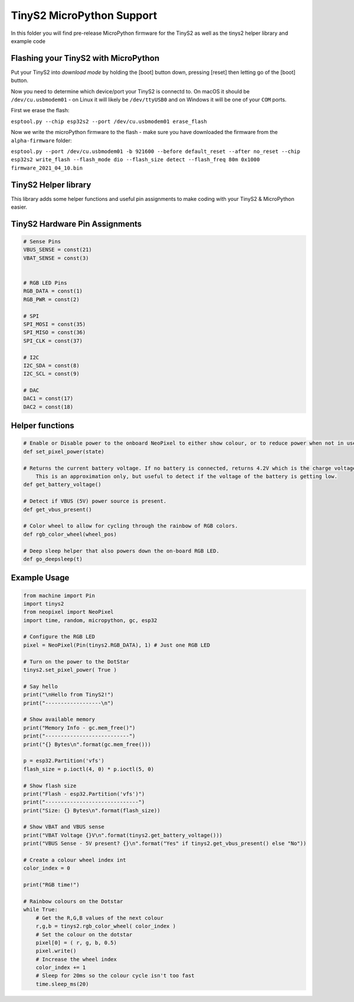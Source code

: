 TinyS2 MicroPython Support
==========================

In this folder you will find pre-release MicroPython firmware for the TinyS2 as well as the tinys2 helper library and example code

Flashing your TinyS2 with MicroPython
-------------

Put your TinyS2 into `download mode` by holding the [boot] button down, pressing [reset] then letting go of the [boot] button.

Now you need to determine which device/port your TinyS2 is connectd to. On macOS it should be ``/dev/cu.usbmodem01`` - on Linux it will likely be ``/dev/ttyUSB0`` and on Windows it will be one of your ``COM`` ports.

First we erase the flash:

``esptool.py --chip esp32s2 --port /dev/cu.usbmodem01 erase_flash``

Now we write the microPython firmware to the flash - make sure you have downloaded the firmware from the ``alpha-firmware`` folder:

``esptool.py --port /dev/cu.usbmodem01 -b 921600 --before default_reset --after no_reset --chip esp32s2 write_flash --flash_mode dio --flash_size detect --flash_freq 80m 0x1000 firmware_2021_04_10.bin``


TinyS2 Helper library
---------

This library adds some helper functions and useful pin assignments to make coding with your TinyS2 & MicroPython easier.


TinyS2 Hardware Pin Assignments
---------------
.. code-block:: python

    # Sense Pins
    VBUS_SENSE = const(21)
    VBAT_SENSE = const(3)


    # RGB LED Pins
    RGB_DATA = const(1)
    RGB_PWR = const(2)

    # SPI
    SPI_MOSI = const(35)
    SPI_MISO = const(36)
    SPI_CLK = const(37)

    # I2C
    I2C_SDA = const(8)
    I2C_SCL = const(9)

    # DAC
    DAC1 = const(17)
    DAC2 = const(18)
..

Helper functions
----------------
.. code-block:: python

    # Enable or Disable power to the onboard NeoPixel to either show colour, or to reduce power when not in use.
    def set_pixel_power(state)

    # Returns the current battery voltage. If no battery is connected, returns 4.2V which is the charge voltage.
        This is an approximation only, but useful to detect if the voltage of the battery is getting low.
    def get_battery_voltage()

    # Detect if VBUS (5V) power source is present.
    def get_vbus_present()

    # Color wheel to allow for cycling through the rainbow of RGB colors.
    def rgb_color_wheel(wheel_pos)

    # Deep sleep helper that also powers down the on-board RGB LED.
    def go_deepsleep(t)
..

Example Usage
-------------
.. code-block:: python

    from machine import Pin
    import tinys2
    from neopixel import NeoPixel
    import time, random, micropython, gc, esp32

    # Configure the RGB LED
    pixel = NeoPixel(Pin(tinys2.RGB_DATA), 1) # Just one RGB LED

    # Turn on the power to the DotStar
    tinys2.set_pixel_power( True )

    # Say hello
    print("\nHello from TinyS2!")
    print("------------------\n")

    # Show available memory
    print("Memory Info - gc.mem_free()")
    print("---------------------------")
    print("{} Bytes\n".format(gc.mem_free()))

    p = esp32.Partition('vfs')
    flash_size = p.ioctl(4, 0) * p.ioctl(5, 0)

    # Show flash size
    print("Flash - esp32.Partition('vfs')")
    print("------------------------------")
    print("Size: {} Bytes\n".format(flash_size))

    # Show VBAT and VBUS sense
    print("VBAT Voltage {}V\n".format(tinys2.get_battery_voltage()))
    print("VBUS Sense - 5V present? {}\n".format("Yes" if tinys2.get_vbus_present() else "No"))

    # Create a colour wheel index int
    color_index = 0

    print("RGB time!")

    # Rainbow colours on the Dotstar
    while True:
        # Get the R,G,B values of the next colour
        r,g,b = tinys2.rgb_color_wheel( color_index )
        # Set the colour on the dotstar
        pixel[0] = ( r, g, b, 0.5)
        pixel.write()
        # Increase the wheel index
        color_index += 1
        # Sleep for 20ms so the colour cycle isn't too fast
        time.sleep_ms(20)
        
..
